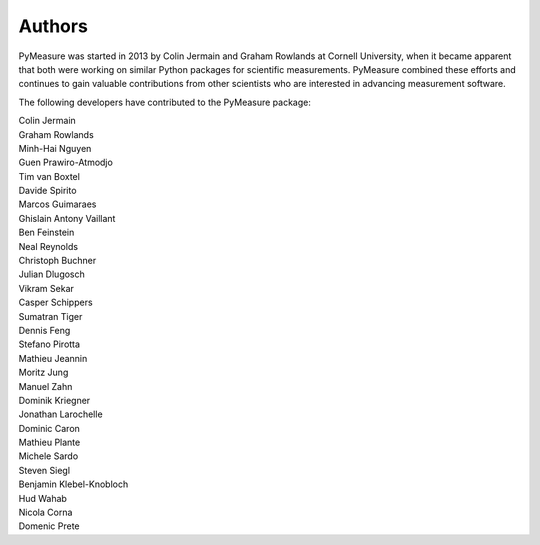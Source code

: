 Authors
=======

PyMeasure was started in 2013 by Colin Jermain and Graham Rowlands at Cornell University, when it became apparent that both were working on similar Python packages for scientific measurements. PyMeasure combined these efforts and continues to gain valuable contributions from other scientists who are interested in advancing measurement software.

The following developers have contributed to the PyMeasure package:

| Colin Jermain
| Graham Rowlands
| Minh-Hai Nguyen
| Guen Prawiro-Atmodjo
| Tim van Boxtel
| Davide Spirito
| Marcos Guimaraes
| Ghislain Antony Vaillant
| Ben Feinstein
| Neal Reynolds
| Christoph Buchner
| Julian Dlugosch
| Vikram Sekar
| Casper Schippers
| Sumatran Tiger
| Dennis Feng
| Stefano Pirotta
| Mathieu Jeannin
| Moritz Jung
| Manuel Zahn
| Dominik Kriegner
| Jonathan Larochelle
| Dominic Caron
| Mathieu Plante
| Michele Sardo
| Steven Siegl
| Benjamin Klebel-Knobloch
| Hud Wahab
| Nicola Corna
| Domenic Prete
